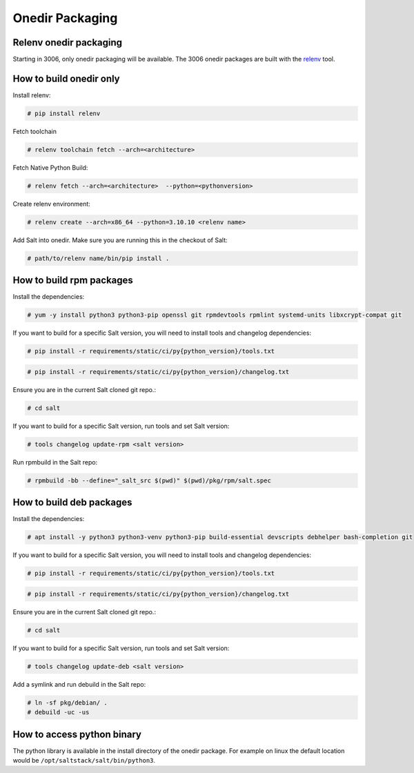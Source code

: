 .. _pkging-introduction:

================
Onedir Packaging
================

Relenv onedir packaging
=======================

Starting in 3006, only onedir packaging will be available. The 3006 onedir packages
are built with the `relenv <https://github.com/saltstack/relative-environment-for-python>`_ tool.


How to build onedir only
========================

Install relenv:

.. code-block:: bash

   # pip install relenv

Fetch toolchain

.. code-block:: bash

   # relenv toolchain fetch --arch=<architecture>

Fetch Native Python Build:

.. code-block:: bash

   # relenv fetch --arch=<architecture>  --python=<pythonversion>

Create relenv environment:

.. code-block:: bash

   # relenv create --arch=x86_64 --python=3.10.10 <relenv name>

Add Salt into onedir. Make sure you are running this in the checkout of Salt:

.. code-block:: bash

   # path/to/relenv name/bin/pip install .


How to build rpm packages
=========================
Install the dependencies:

.. code-block:: bash

   # yum -y install python3 python3-pip openssl git rpmdevtools rpmlint systemd-units libxcrypt-compat git

If you want to build for a specific Salt version, you will need to install tools and changelog dependencies:

.. code-block:: bash

   # pip install -r requirements/static/ci/py{python_version}/tools.txt

.. code-block:: bash

   # pip install -r requirements/static/ci/py{python_version}/changelog.txt

Ensure you are in the current Salt cloned git repo.:

.. code-block:: bash

   # cd salt

If you want to build for a specific Salt version, run tools and set Salt version:

.. code-block:: bash

   # tools changelog update-rpm <salt version>

Run rpmbuild in the Salt repo:

.. code-block:: bash

    # rpmbuild -bb --define="_salt_src $(pwd)" $(pwd)/pkg/rpm/salt.spec


How to build deb packages
=========================

Install the dependencies:

.. code-block:: bash

   # apt install -y python3 python3-venv python3-pip build-essential devscripts debhelper bash-completion git

If you want to build for a specific Salt version, you will need to install tools and changelog dependencies:

.. code-block:: bash

   # pip install -r requirements/static/ci/py{python_version}/tools.txt

.. code-block:: bash

   # pip install -r requirements/static/ci/py{python_version}/changelog.txt

Ensure you are in the current Salt cloned git repo.:

.. code-block:: bash

   # cd salt

If you want to build for a specific Salt version, run tools and set Salt version:

.. code-block:: bash

   # tools changelog update-deb <salt version>


Add a symlink and run debuild in the Salt repo:

.. code-block:: bash

    # ln -sf pkg/debian/ .
    # debuild -uc -us


How to access python binary
===========================

The python library is available in the install directory of the onedir package. For example
on linux the default location would be ``/opt/saltstack/salt/bin/python3``.
